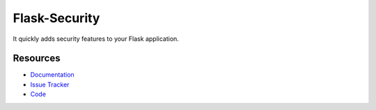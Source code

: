 Flask-Security
===================

.. image:: https://img.shields.io/travis/mattupstate/flask-security.svg
    :target: https://travis-ci.org/mattupstate/flask-security

.. image:: https://img.shields.io/coveralls/mattupstate/flask-security.svg
    :target: https://coveralls.io/r/mattupstate/flask-security

.. image:: https://img.shields.io/github/tag/mattupstate/flask-security.svg
    :target: https://github.com/mattupstate/flask-security/releases

.. image:: https://img.shields.io/pypi/dm/flask-security.svg
    :target: https://pypi.python.org/pypi/flask-security
    :alt: Downloads

.. image:: https://img.shields.io/github/license/mattupstate/flask-security.svg
    :target: https://github.com/mattupstate/flask-security/blob/master/LICENSE
    :alt: License

It quickly adds security features to your Flask application.

Resources
---------

- `Documentation <https://flask-security.readthedocs.io/>`_
- `Issue Tracker <https://github.com/mattupstate/flask-security/issues>`_
- `Code <https://github.com/mattupstate/flask-security/>`_


